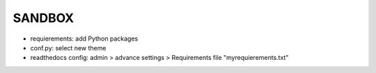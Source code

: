 SANDBOX
=======

- requierements: add Python packages
- conf.py: select new theme
- readthedocs config: admin > advance settings > Requirements file "myrequierements.txt"